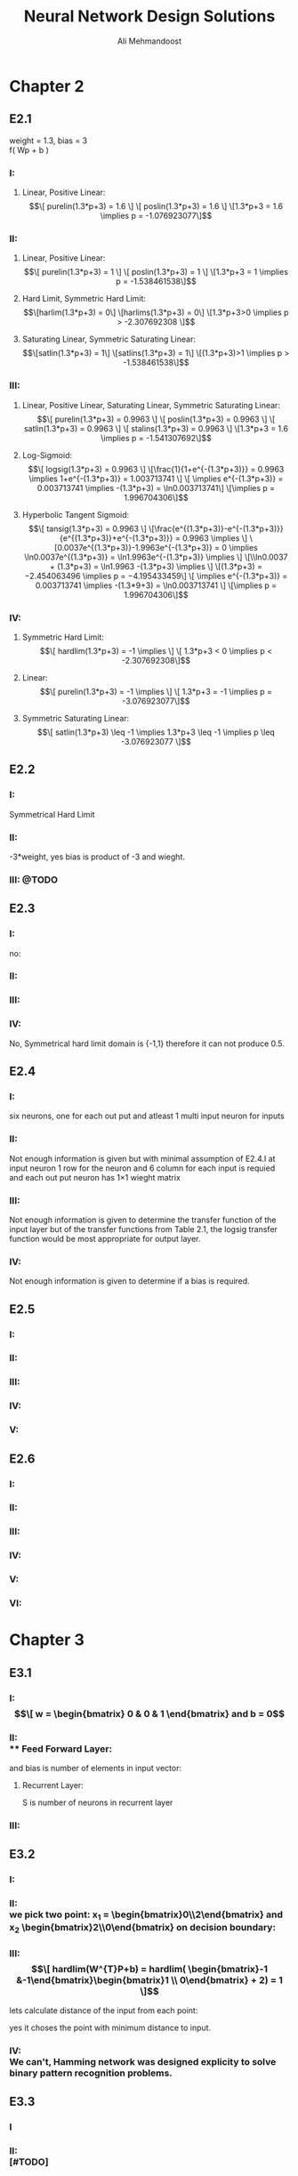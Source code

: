 
#+TITLE: Neural Network Design Solutions
#+AUTHOR: Ali Mehmandoost
#+DATE: 
#+EMAIL: mehmandoost@eng.ui.ac.ir
* Chapter 2
** E2.1
  weight = 1.3, bias = 3 \\
  f( Wp + b ) 
*** I:
**** Linear, Positive Linear:\\
\begin{equation}
\[ purelin(1.3*p+3) = 1.6 \]
\[ poslin(1.3*p+3) = 1.6 \]
\[1.3*p+3 = 1.6 \implies p = -1.076923077\]
\end{equation}
*** II:
**** Linear, Positive Linear:\\
\begin{equation}
\[ purelin(1.3*p+3) = 1 \]
\[ poslin(1.3*p+3) = 1 \]
\[1.3*p+3 = 1 \implies p = -1.538461538\]
\end{equation}
**** Hard Limit, Symmetric Hard Limit:\\
\begin{equation}
\[harlim(1.3*p+3) = 0\]
\[harlims(1.3*p+3) = 0\]
\[1.3*p+3>0 \implies p > -2.307692308 \]
\end{equation}

**** Saturating Linear, Symmetric Saturating Linear:\\
\begin{equation}
\[satlin(1.3*p+3) = 1\]
\[satlins(1.3*p+3) = 1\]
\[(1.3*p+3)>1 \implies p > -1.538461538\]
\end{equation}

*** III:
****  Linear, Positive Linear, Saturating Linear, Symmetric Saturating Linear:\\
\begin{equation}
\[ purelin(1.3*p+3) = 0.9963 \]
\[ poslin(1.3*p+3) = 0.9963 \]
\[ satlin(1.3*p+3) = 0.9963 \]
\[ stalins(1.3*p+3) = 0.9963 \]
\[1.3*p+3 = 1.6 \implies p = -1.541307692\]
\end{equation}
**** Log-Sigmoid:\\
\begin{equation}
\[ logsig(1.3*p+3) = 0.9963 \]
\[\frac{1}{1+e^{-(1.3*p+3)}} = 0.9963 \implies 1+e^{-(1.3*p+3)} = 1.003713741 \]
\[ \implies e^{-(1.3*p+3)} = 0.003713741 \implies -(1.3*p+3) = \ln0.003713741\]
\[\implies p = 1.996704306\]
\end{equation}

**** Hyperbolic Tangent Sigmoid:\\
\begin{equation}
\[ tansig(1.3*p+3) = 0.9963 \]
\[\frac{e^{(1.3*p+3)}-e^{-(1.3*p+3)}}{e^{(1.3*p+3)}+e^{-(1.3*p+3)}} = 0.9963 \implies \]
\[0.0037e^{(1.3*p+3)}-1.9963e^{-(1.3*p+3)} = 0 \implies \ln0.0037e^{(1.3*p+3)} = \ln1.9963e^{-(1.3*p+3)} \implies \]
\[\\ln0.0037 + (1.3*p+3) = \ln1.9963 -(1.3*p+3) \implies \]
\[(1.3*p+3) = −2.454063496 \implies p = −4.195433459\]
\[ \implies e^{-(1.3*p+3)} = 0.003713741 \implies -(1.3*9+3) = \ln0.003713741 \]
\[\implies p = 1.996704306\]
\end{equation}
*** IV:
**** Symmetric Hard Limit:\\
\begin{equation}
\[ hardlim(1.3*p+3) = -1 \implies \]
\[ 1.3*p+3 < 0 \implies p < -2.307692308\]
\end{equation}
**** Linear:\\
\begin{equation}
\[ purelin(1.3*p+3) = -1 \implies \]
\[ 1.3*p+3 = -1 \implies p = -3.076923077\]
\end{equation}

**** Symmetric Saturating Linear:\\
\begin{equation}
\[ satlin(1.3*p+3) \leq -1 \implies 1.3*p+3 \leq -1 \implies p \leq -3.076923077 \]
\end{equation}

** E2.2
*** I:
    Symmetrical Hard Limit
*** II:
 -3*weight, yes bias is product of -3 and wieght.
*** III: @TODO

** E2.3
*** I:
no:
\begin{equation}
\[
\begin{bmatrix}
x_{3} & x_{2}
\end{bmatrix}
\begin{bmatrix}
x_{3}\\
 x_{2}
\end{bmatrix}
= -1
\]
\[hardlim(-1) = 0  \]
\[hardlims(-1) = -1 \]
\[purelin(-1) = -1 \]
\[satlin(-1) = 0 \]
\[satlins(-1) = -1 \]
\[logsig(-1) = 0.26894 \]
\[tansig(-1) = -0.76159 \]
\[poslin(-1) = 0\]
\end{equation}

*** II:
\begin{equation}
purelin(-1+b) = 0.5 \implies -1+b = 0.5 \implies b = 1.5
\end{equation}

*** III: 
\begin{equation}
\[logsig(-1+b) = 0.5 \implies \frac{1}{1+e^{-(-1+b)}} = 0.5 \implies e^{-(-1+b)} = 1 \implies\]
\[-1+b = 0 \implies b = 1\]
\end{equation}

*** IV:
No,  Symmetrical hard limit domain is {-1,1} therefore it can not produce 0.5.

** E2.4
*** I:
six neurons, one for each out put and atleast 1 multi input neuron for  inputs
*** II:
Not enough information is given but with minimal assumption of E2.4.I at input neuron 1 row for the neuron and 6 column for each input is requied and each out put neuron has 1\times1 wieght matrix
*** III: 
Not enough information is given to determine the transfer function of the input layer but of the transfer functions from Table 2.1, the logsig transfer function would be most appropriate for output layer.
*** IV:
 Not enough information is given to determine if a bias is required.

** E2.5
*** I: \\
[[./graphs/e2_5_I.png]]
*** II: \\
[[./graphs/e2_5_II.png]]

*** III: \\
[[./graphs/e2_5_III.png]]

*** IV: \\
[[./graphs/e2_5_IV.png]]

*** V: \\
[[./graphs/e2_5_V.png]]

** E2.6
*** I: \\
[[./graphs/e2_6_I.png]]
*** II: \\
[[./graphs/e2_6_II.png]]

*** III: \\
[[./graphs/e2_6_III.png]]

*** IV: \\
[[./graphs/e2_6_IV.png]]

*** V: \\
[[./graphs/e2_6_V.png]]

*** VI: \\
[[./graphs/e2_6_VI.png]]
* Chapter 3
** E3.1
*** I: \\
\begin{equation}
\[
w = 
\begin{bmatrix}
0 & 0 & 1
\end{bmatrix}
 and b = 0
\end{equation}

*** II: \\
**** Feed Forward Layer: 
\begin{equation}
\[
w^{1} = 
\begin{bmatrix}
P_{1}^{T} &P_{2}^{T}
\end{bmatrix}
= 
\begin{bmatrix}
-1   &1  &-1 \\
-1  &-1   &1
\end{bmatrix}
\\
\end{equation}

and bias is number of elements in input vector:
\begin{equation}
\[
b = 
\begin{bmatrix}
3 \\ 3
\end{bmatrix}

\end{equation}

**** Recurrent Layer:

\begin{equation}
\[
w^{2} = 
\begin{bmatrix}
1 &-\xi \\
-\xi &1
\end{bmatrix}
\]
\[ \xi < \frac{1}{S-1} \]
\end{equation}
 S is number of neurons in recurrent layer 
\begin{equation}
\[
\xi < 1 \implies \xi = 0.5 \\
\\
\implies w = 
\begin{bmatrix}
1 &-0.5 \\
-0.5 &1
\end{bmatrix}
\]
\end{equation}
*** III: \\

\begin{equation}
\[
w = 
\begin{bmatrix}
1 &0 &0 \\
0 &1 &0 \\
0 &0 &1 \\
\end{bmatrix}
\\
\]
\end{equation}

\begin{equation}
\[
b = \begin{bmatrix}0 \\ 0 \\ 0\\ \end{bmatrix}
\]
\end{equation}

** E3.2
*** I: \\
[[./graphs/e3_2_I.png]]

*** II: \\
we pick two point: x_{1} = \begin{bmatrix}0\\2\end{bmatrix} and x_{2} \begin{bmatrix}2\\0\end{bmatrix} on decision boundary:
\begin{equation}
\[
\begin{bmatrix}w_{1} && w_{2}\end{bmatrix} \times \begin{bmatrix}0\\2\end{bmatrix}  + b = 0 
\]
\[
\begin{bmatrix}w_{1} && w_{2}\end{bmatrix} \times \begin{bmatrix}2\\0\end{bmatrix}  + b = 0 \\
\]
\implies \begin{array}{ll} 
2w_{1} + b = 0 \\
2w_{2} + b = 0
\end{array}
\implies
W^{T} = [-1 &-1] \ \& \ b = 2
\]
\end{equation}
*** III: \\
\begin{equation}
\[
hardlim(W^{T}P+b) = 
hardlim( \begin{bmatrix}-1 &-1\end{bmatrix}\begin{bmatrix}1 \\ 0\end{bmatrix} + 2) = 1 
\]
\end{equation}

lets calculate distance of the input from each point:
\begin{equation}
\[
Distance\ from\ P_{1} = \sqrt{(1-1)^{2}+(0.5-0)^{2}} = 0.25 
\]
\[
Distance\ from\ P_{2} = \sqrt{(2-1)^{2}+(1-0)^{2}} \simeq 1.4142 \\
\]
\end{equation}
yes it choses the point with minimum distance to input.

*** IV: \\
We can't, Hamming network was designed explicity to solve binary pattern recognition problems.
** E3.3
*** I
\begin{equation}
\[Satlins(\begin{bmatrix}1 &-1 \\ -1 &1\end{bmatrix} \times \begin{bmatrix}0.9\\1\end{bmatrix}) = \begin{bmatrix}-1\\1\end{bmatrix}\]
\[Satlins(\begin{bmatrix}1 &-1 \\ -1 &1\end{bmatrix} \times \begin{bmatrix}-1\\1\end{bmatrix}) = \begin{bmatrix}-0.2\\0.2\end{bmatrix}\]
\[Satlins(\begin{bmatrix}1 &-1 \\ -1 &1\end{bmatrix} \times \begin{bmatrix}-0.2\\0.2\end{bmatrix}) = \begin{bmatrix}-0.4\\0.4\end{bmatrix}\]
\[Satlins(\begin{bmatrix}1 &-1 \\ -1 &1\end{bmatrix} \times \begin{bmatrix}-0.4\\0.4\end{bmatrix}) = \begin{bmatrix}-0.8\\0.8\end{bmatrix}\]
\[Satlins(\begin{bmatrix}1 &-1 \\ -1 &1\end{bmatrix} \times \begin{bmatrix}-0.8\\0.8\end{bmatrix}) = \begin{bmatrix}-1\\1\end{bmatrix}\]
\[Satlins(\begin{bmatrix}1 &-1 \\ -1 &1\end{bmatrix} \times \begin{bmatrix}-1\\1\end{bmatrix}) = \begin{bmatrix}-1\\1\end{bmatrix}\]
\end{equation}

*** II: \\
[#TODO]
*** III: \\
[#TODO]

** E3.4
*** I, II: \\
[#ASK: Should I use W^{T}]
3 different classes: it divide the space in to 3 parts 
\begin{equation}
\[ \begin{bmatrix}1 && 1\end{bmatrix} \begin{bmatrix}x && y\end{bmatrix}  - 2 = 0 \implies y = 2-x \]
\[ \begin{bmatrix}-1 && 1\end{bmatrix} \begin{bmatrix}x && y\end{bmatrix}  - 0 = 0 \implies y= x \]
\[ R1 = \begin{bmatrix}1 && 1\end{bmatrix} \]
\[ R2 = \begin{bmatrix}-1 && 1\end{bmatrix}\]
\[ R2 = \begin{bmatrix}-1 && 0\end{bmatrix}\]
\end{equation}
[[./graphs/e3_4_II.png]]

*** III: \\
\begin{equation}
\[hardlims(\begin{bmatrix}1 &1 \\ -1 &1\end{bmatrix} \times \begin{bmatrix}1\\-1\end{bmatrix} + \begin{bmatrix}-2\\0\end{bmatrix})  = \begin{bmatrix}-1\\-1\end{bmatrix}\]
\end{equation}
*** IV: \\
[[./graphs/e3_4_IV.png]]\\
the input is in decision boundary we can't choose which area is the right region.

** E3.5
*** I: \\
[[./graphs/e3_5_I.png]]
*** II: \\
we pick two points on decision boundary x_{1} =  \begin{bmatrix}0  \\ 1.5\end{bmatrix}  and x_{2} =  \begin{bmatrix}-1.5  \\ 0\end{bmatrix}
\begin{equation}
\[
\begin{bmatrix}w_{1} && w_{2}\end{bmatrix} \begin{bmatrix}0\\ 1.5\end{bmatrix}  + b = 0 
\]
\[
\begin{bmatrix}w_{1} && w_{2}\end{bmatrix} \begin{bmatrix}-1.5\\0\end{bmatrix}  + b = 0 \\
\]
\implies \begin{array}{ll} 
-1.5w_{1} + b = 0 \\
1.5w_{2} + b = 0
\end{array}
\implies
W^{T} = [1 &-1] \ \& \ b = 1.5
\]
\end{equation}

*** III: \\
[[./graphs/e3_5_III.png]]

*** IV

\begin{equation}
\[hardlims(\begin{bmatrix}1 && -1\end{bmatrix} \begin{bmatrix}-1\\ 0\end{bmatrix}  + 1.5) = 1 \]
\[hardlims(\begin{bmatrix}1 && -1\end{bmatrix} \begin{bmatrix}1\\ 2\end{bmatrix}  + 1.5) = 1 \]
\[hardlims(\begin{bmatrix}1 && -1\end{bmatrix} \begin{bmatrix}-1\\ 1\end{bmatrix}  + 1.5) = -1 \]
\[hardlims(\begin{bmatrix}1 && -1\end{bmatrix} \begin{bmatrix}0\\ 2\end{bmatrix}  + 1.5) = -1 \]
\end{equation}
*** V:
Yes they are many lines that can divide the space between these two classes.\\
Yes my W and b  minimise sum of distance from the decision boundary.
[#Todo: #DoTheMath]

** E3.6
*** I: \\
[[./graphs/e3_6_I.png]]
*** II: \\

\begin{equation}
w = \begin{bmatrix}1 &0\end{bmatrix} \ \& \ b=0
\end{equation}

*** III: \\
[[./graphs/e3_6_III.png]]

*** IV: \\
\begin{equation}
\[n = Wp+b =  \begin{bmatrix}1 &0\end{bmatrix}  \begin{bmatrix}0.5 \\-0.5\end{bmatrix} + 0 = 0.5 \]
\[a= hardlims(Wp+b) =  hardlims(0.5) = 1 \]
\end{equation}
\\ yes it is closer to \begin{bmatrix}1 \\ 1\end{bmatrix} and the network classified them in the same classes.
*** V: \\
**** Feed forward Layer
\begin{equation}
\[W^{1} =  \begin{bmatrix}P_{1}^{T} \\ P_{2}^{T} \end{bmatrix} =  \begin{bmatrix}-1 &1 \\ 1 &1\end{bmatrix}\]
\[b^{1} = \begin{bmatrix}2 \\ 2 \end{bmatrix}\]
\[a^{1} = purelen(W^{1}p+b^{1}) \]
\end{equation}
**** Recurrent Layer
\begin{equation}
\[W^{2} =  \begin{bmatrix}1 &-0.5 \\ -0.5 &1 \end{bmatrix}\]
\[a^{2}(0) = a^{1} ,  a^{2}(t+1) = poslin(W^{2} a^{2}(t))\]
\end{equation}

**** VI: \\
\begin{equation}
\[a^{1} = purelen(\begin{bmatrix}-1 &1 \\ 1 &1\end{bmatrix} \begin{bmatrix}0.5 //- 0.5 \end{bmatrix} + \begin{bmatrix}2 \\ 2 \end{bmatrix}) = \begin{bmatrix}1 \\ 2 \end{bmatrix}\] \]
\[a^{2}(1) = a^{1} ,  a^{2}(t+1) = poslin( \begin{bmatrix}1 &-0.5 \\ -0.5 &1 \end{bmatrix} \begin{bmatrix}1 \\ 2 \end{bmatrix}) =  \begin{bmatrix}0 \\ 1.5 \end{bmatrix} \]
\end{equation}

**** VII: \\
[#TODO]
**** VIII: \\
[#TODO]
** E3.7
[#TODO]

* Chapter 4
** E4.1
*** I: \\
[[./graphs/e4_1_I.png]]

*** II:\\
#+begin_src octave
plot(-1,1, 'xb;t=1;');
hold on;
plot(0,0, 'xb');
plot(1, -1, 'xb');
plot(1,0, 'or;t=0;');
plot(0,1, 'or');
x = [-2:0.01:2];
plot (x, 0.5-x, ";y=-x+0.5;");
grid on;
#+end_src

[[./graphs/e4_1_II.png]]

yes it divides the space in two different classes each contains points with the same target.
** E4.2
*** I:\\
#+begin_src octave
plot(-1,1, 'xb;t=1;');
hold on;
plot(-1,-1, 'xb');
plot(0,0, 'or;t=0;');
plot(1,0, 'or');
x(1:401) = -0.5;
y = [-2:0.01:2];
plot (x, y, ";x= 0.5;");
grid on;
#+end_src
[[./graphs/e4_2_I.png]]

\begin{equation}
\[P = \begin{bmatrix}-0.5 \\ 0\end{bmatrix}\]
\[W = \begin{bmatrix}-1 \\ 0\end{bmatrix}\]
\[W^{T}P+b = 0 \implies \begin{bmatrix}-1 &0\end{bmatrix}  \begin{bmatrix}-0.5 \\ 0\end{bmatrix} + b =  0.5 + b \implies b = -0.5\]
\end{equation}

*** II, III: \\
#+begin_src octave
p_1 = [-1; 1];
p_2 = [-1; -1];
p_3 = [0; 0];
p_4 = [1; 0];
p_5 = [-2; 0];
p_6 = [1; 1];
p_7 = [0; 1];
p_8 = [-1; -2];
function a = hardlim(n)
a = n;
a(n<0) = 0;
a(n>0) = 1;
endfunction

function a = perseptron (p)
W = [-1, 0];
b = -0.5;
a = hardlim(W*p+b);
endfunction

[perseptron(p_1), perseptron(p_2), perseptron(p_3), perseptron(p_4), ...
 perseptron(p_5), perseptron(p_6), perseptron(p_7), perseptron(p_8)]
#+end_src

ans =

   1   1   0   0   1   0   0   1


*** IV: \\
#+begin_src octave
plot(-2,0, 'xb');
hold on;
plot(1,1, 'xb');
plot(0,1, 'xb');
plot(-1,-2, 'xb');
x(1:401) = -0.5;
y = [-3:0.01:3];
grid on;
#+end_src
[[./graphs/e4_2_I.png]]
*** V: \\
[#ASK] 
All of the vectors may result in a different classes simply by change W to its reflection in respect to decision boundary.
** E4.3

\begin{equation}
\[ P_{3} = \begin{bmatrix}0 \\ 0\end{bmatrix} \implies b < 0 \implies b = -1\]
\[ P_{4} = \begin{bmatrix} 1 \\ 0\end{bmatrix} \implies w_{1} + b < 0 \implies w_{1} = -2\]
\[ P_{2} = \begin{bmatrix}-1 \\ -1\end{bmatrix} \implies -w_{1}+w_{2} +b > 0 \implies 2 + w_{2} -1 > 0 \implies w_{2} > -1  \]
\[P = \begin{bmatrix}-1 \\ -1\end{bmatrix} \implies -w_{1}-w_{2} +b > 0 \ implies 2 -w_{2} -1 > 0 \implies w_{2} <  1  \]
\[-1 <w_{2}< 1 \implies w_{2} = -0.5 \] 
\end{equation}

#+begin_src octave
p_1 = [-1; 1];
p_2 = [-1; -1];
p_3 = [0; 0];
p_4 = [1; 0];
p_5 = [-2; 0];
p_6 = [1; 1];
p_7 = [0; 1];
p_8 = [-1; -2];
function a = hardlim(n)
a = n;
a(n<0) = 0;
a(n>0) = 1;
endfunction

function a = perseptron (p)
W = [-2, 0];
b = -0.5;
a = hardlim(W*p+b);
endfunction

[perseptron(p_1), perseptron(p_2), perseptron(p_3), perseptron(p_4), ...
 perseptron(p_5), perseptron(p_6), perseptron(p_7), perseptron(p_8)]
#+end_src

ans =

   1   1   0   0   1   0   0   1

** E4.4
\begin{equation}
\[ W(0) = \begin{bmatrix}0, 0\end{bmatrix},  b(0)= 0\]
\[hardlim(W*p_{1}+b) = hardlim(\begin{bmatrix}0, 0\end{bmatrix} \begin{bmatrix}-1 \\ 1\end{bmatrix} + 0) = 1 \implies e = 1 - 1 = 0 \implies W(1) = W(0), b(1) = b(0) \]
\[hardlim(W*p_{2}+b) = hardlim(\begin{bmatrix}0, 0\end{bmatrix} \begin{bmatrix}-1 \\ -1\end{bmatrix} + 0) = 1 \implies e = 1 - 1 = 0 \implies W(2) = W(1) ,b(2) = b(1)\]
\[hardlim(W*p_{3}+b) = hardlim(\begin{bmatrix}0, 0\end{bmatrix} \begin{bmatrix}0 \\ 0\end{bmatrix} + 0) = 1 \implies e = 0 -1 = -1 \implies\]
\[ W(3) = W(2) - p_{3}^{t} = \begin{bmatrix}0, 0\end{bmatrix} - \begin{bmatrix}0 &0\end{bmatrix} = \begin{bmatrix}0 \\ 0\end{bmatrix} , b (3) = b(2) + e = 0-1 = -1\]
\[hardlim(W*p_{4}+b) = hardlim(\begin{bmatrix}0, 0\end{bmatrix} \begin{bmatrix}1 \\ 0\end{bmatrix} - 1 ) = 0 \implies e = 0 -0 = -0 \implies W(4) = W(3), b(4) = b(3)\]
\[hardlim(W*p_{1}+b) = hardlim(\begin{bmatrix}0, 0\end{bmatrix} \begin{bmatrix}-1 \\ 1\end{bmatrix} - 1 ) = 0 \implies e = 1 -0 = 1 \implies \]
\[ W(5) = W(4) + p_{1}^{T} = \begin{bmatrix}0, 0\end{bmatrix} + \begin{bmatrix}-1 &1\end{bmatrix} = \begin{bmatrix}-1 \\ 1\end{bmatrix} , b (5) = b(4) + e = -1 + 1  = 0\]
\[hardlim(W*p_{2}+b) = hardlim(\begin{bmatrix}-1, 1\end{bmatrix} \begin{bmatrix}-1 \\ -1\end{bmatrix} +0  ) = 0 \implies e = 1 - 0 = 1 \implies \]
\[ W(6) = W(5) + p_{2}^{T} = \begin{bmatrix}-1, 1\end{bmatrix} + \begin{bmatrix}-1 &-1\end{bmatrix} = \begin{bmatrix}-2 \\ 0\end{bmatrix} , b (6) = b(5) + e = 0 + 1  = 1\]
\[hardlim(W*p_{3}+b) = hardlim(\begin{bmatrix}-2, 0\end{bmatrix} \begin{bmatrix} 0 \\ 0 \end{bmatrix} +1  ) = 1 \implies e = 0 - 1 = -1 \implies \]
\[ W(7) = W(6) + p_{3}^{T} = \begin{bmatrix}-2 \\ 0\end{bmatrix} , b (7) = b(6) + e = 1 - 1  = 0\]
\[hardlim(W*p_{4}+b) = hardlim(\begin{bmatrix}-2, 0\end{bmatrix} \begin{bmatrix}1 \\ 0\end{bmatrix} - 0  ) = 0 \implies e = 0 - 0 = 0 \implies W(8) = W(7), b(8) = b(7) \]
\[hardlim(W*p_{1}+b) = hardlim(\begin{bmatrix}-2, 0\end{bmatrix} \begin{bmatrix}-1 \\ 1\end{bmatrix} - 0  ) = 1 \implies e = 1 - 1 = 0 \implies W(9) = W(8), b(9) = b(8) \]
\[hardlim(W*p_{2}+b) = hardlim(\begin{bmatrix}-2, 0\end{bmatrix} \begin{bmatrix}-1 \\ -1\end{bmatrix} - 0  ) = 1 \implies e = 1 - 1 = 0 \implies W(10) = W(9), b(10) = b(9) \]
\[hardlim(W*p_{3}+b) = hardlim(\begin{bmatrix}-2, 0\end{bmatrix} \begin{bmatrix}0 \\ 0\end{bmatrix} - 0  ) = 0 \implies e = 0 - 0 = 0 \implies W(11) = W(10), b(11) = b(10) \]
\[\]
\[W = \begin{bmatrix}-2, 0\end{bmatrix}, b = 0 \]
\end{equation}

#+begin_src octave
p_1 = [-1; 1];
p_2 = [-1; -1];
p_3 = [0; 0];
p_4 = [1; 0];
p_5 = [-2; 0];
p_6 = [1; 1];
p_7 = [0; 1];
p_8 = [-1; -2];
function a = hardlim(n)
a = n;
a(n<0) = 0;
a(n>0) = 1;
endfunction

function a = perseptron (p)
W = [-2, 0];
b = 0;
a = hardlim(W*p+b);
endfunction

[perseptron(p_1), perseptron(p_2), perseptron(p_3), perseptron(p_4), ...
 perseptron(p_5), perseptron(p_6), perseptron(p_7), perseptron(p_8)]
#+end_src

ans =

   1   1   0   0   1   0   0   1

** E4.5

\begin{equation}
\[ I) P_{1} = \begin{bmatrix}-1 \\ 1 \end{bmatrix} \implies -w_{1} + w_{2} + b  > 0 \]
\[ II) P_{3} = \begin{bmatrix} 1 \\ -1 \end{bmatrix} \implies w_{1} - w_{2} + b  > 0 \]
\[ III) P_{2} = \begin{bmatrix} -1 \\ -1 \end{bmatrix} \implies -w_{1} - w_{2} + b  < 0 \]
\[ IV) P_{4} = \begin{bmatrix} 1 \\ 1 \end{bmatrix} \implies w_{1} + w_{2} + b  < 0 \]
\[ I + II \implies b > 0 \ \& \ III + IV \implies b < 0 \]
\end{equation}

** E4.6
*** I: \\
#+begin_src octave
plot(-1, 1, 'xb;Category I;', "markersize", 10);
hold on;
plot(-1, 0, 'xb', "markersize", 10, "markersize", 10);

plot(0, 2, 'or;Category II;', "markersize", 10);
plot(1, 2, 'or', "markersize", 10);

plot(2, 0, 'cd;Category III;', "markersize", 10);
plot(2, 1, 'cd', "markersize", 10);

plot(2, 0, 'mh;Category IV;', "markersize", 10);
plot(2, 1, 'mh', "markersize", 10);

x = [-3:0.01:3];
y(1:601) = 1.5;

plot(x, y , ";Y=1.5;");

x = [-3:0.01:3];
plot(x,-3*x, ";Y=-3x;")
grid on;
#+end_src
[[./graphs/e4_6_I.png]]

\begin{equation}
W= \begin{bmatrix}0 &1 \\ -3 & -1\end{bmatrix}, 
b = \begin{bmatrix}-1.5 \\ 0\end{bmatrix}
\end{equation}

*** II: \\
[[./graphs/e4_6_II.png]]

*** III: \\

\begin{equation}
\[hardlim(wp+b) = hardlim ( \begin{bmatrix} 0 &1 \\ -3 &-1\end{bmatrix}  \begin{bmatrix}-1 \\ -3 \end{bmatrix} + \begin{bmatrix}-1.5 \\ 0\end{bmatrix}) = \begin{bmatrix}0 \\ 1\end{bmatrix} \]
\[ e =  \begin{bmatrix} 0 \\ 1 \end{bmatrix} - \begin{bmatrix}0 \\ 1 \end{bmatrix} =  \begin{bmatrix}0 \\ 0 \end{bmatrix} \]
\[ W(1) = W(0) ,\ b(1) = b(0)
\end{equation}
[[./graphs/e4_6_II.png]]

** E4.7
*** I: \\
#+begin_src octave
plot(0, 0, 'xb;Category I;', "markersize", 10);
hold on;
plot(-1, 0, 'xb', "markersize", 10, "markersize", 10);
plot(0, 1, 'xb', "markersize", 10, "markersize", 10);


plot(-1, 1, 'or;Category II;', "markersize", 10);
plot(0, 2, 'or', "markersize", 10);
plot(-2, 0, 'or', "markersize", 10);

x = [-2:0.01:2];
plot(x,x+1.5, ";y = x + 1.5;")
grid on;
#+end_src

[[./graphs/e4_7_I.png]] 
\begin{equation}
\[w =  \begin{bmatrix} 1 &-1 \end{bmatrix},\ b=1.5\]
\end{equation}

*** II: \\
[[./graphs/e4_7_II.png]]

*** III: \\
[[./graphs/e4_7_I.png]] 

*** IV: \\
\begin{equation}
\[w =  hardlim(\begin{bmatrix} 1 &-1 \end{bmatrix} \begin{bmatrix} -3 \\ 0 \end{bmatrix} + 1.5) = 0 \Category II\]
\end{equation}

*** V: \\
#+begin_src octave
plot(0, 0, 'xb;Category I;', "markersize", 10);
hold on;
plot(-1, 0, 'xb', "markersize", 10, "markersize", 10);
plot(0, 1, 'xb', "markersize", 10, "markersize", 10);


plot(-1, 1, 'or;Category II;', "markersize", 10);
plot(0, 2, 'or', "markersize", 10);
plot(-2, 0, 'or', "markersize", 10);

plot(-3, 0, 'hm;NewPoint;', "markersize", 10);

x = [-3:0.01:3];
plot(x,x+1.5, ";y = x + 1.5;")
grid on;
#+end_src
[[./graphs/e4_7_V.png]] \\
No, there is no straight line that can divide space in that order.

** E4.8
*** I: \\

#+begin_src octave
plot(-1, -1, 'x;P1;', "markersize", 10);
hold on;
plot(0, 0, 'o;P2;', "markersize", 10, "markersize", 10);
plot(-1, 1, 'h;P3;', "markersize", 10);


y = [-2:0.01:2];
x(1:401) = -0.5;

plot(x, y , ";x=-0.5;");
grid on;
#+end_src
[[./graphs/e4_8_I.png]] \\
only  P1 is correctly classified.
*** II: \\
\begin{equation}
\[W(0)\begin{bmatrix} 1 &0 \end{bmatrix},\ b(0)=0.5\]
\[ harlim(\begin{bmatrix} 1 &0 \end{bmatrix} \begin{bmatrix} -1 \\ -1 \end{bmatrix} + 0.5) = 0 \emplies e = 0 - 0 = 0 W(1) = W(0),\ B(1) = B(0)\]
\[ harlim(\begin{bmatrix} 1 &0 \end{bmatrix} \begin{bmatrix} 0 \\ 0 \end{bmatrix} + 0.5) = 1 \emplies e = 0 - 1 = -1 \emplies \]
\[W(2) = w+e*p^{T} = \begin{bmatrix} 1 &0 \end{bmatrix} , \ B(2) = B(1) - 1 = -0.5\]
\[ harlim(\begin{bmatrix} 1 &0 \end{bmatrix} \begin{bmatrix} -1 \\ 1 \end{bmatrix} - 0.5) = 0 \emplies e = 1 - 0 = 0  \emplies \]
\[W(3) = w+e*p^{T} = \begin{bmatrix} 0 & 1 \end{bmatrix} , \ B(3) = B(2) +1 = 0.5\]
\end{equation}

*** III: \\

#+begin_src octave
plot(-1, -1, 'x;P1;', "markersize", 10);
hold on;
plot(0, 0, 'o;P2;', "markersize", 10, "markersize", 10);
plot(-1, 1, 'h;P3;', "markersize", 10);


x = [-2:0.01:2];
y(1:401) = -0.5;

plot(x, y , ";y=-0.5;");
grid on;
#+end_src
[[./graphs/e4_8_II.png]] \\
P1 and P3 are correctly classified.

*** IV: \\
there is a W and b that divide the space into our desires so by Proof of Convergence (4_15) given enough iterations the perceptron, learning rule will be successfull.
[#ASK] [#TODO: #DOTHEMATH]

** E4.9
*** I: \\
#+begin_src octave
plot(1, 0, 'x;P1;', "markersize", 10);
hold on;
plot(-1, 2, 'o;P2;', "markersize", 10, "markersize", 10);
plot(1, 2, 'h;P3;', "markersize", 10);


x = [-2:0.01:2];
y(1:401) = -1;

plot(x, y , "r;y=-1;", "markersize", 10);
grid on;
#+end_src
[[./graphs/e4_9_I.png]] \\

\begin{equation}
hardlim(W*p1+b) = hardlim(W*p2+b) = hardlim(W*p3+b) = 1
\end{equation}
only p_{3} classifid correctly.

*** II: \\
\begin{equation}
\[hardlim(W*p_{1}+b) = hardlim(0+1) =  1 \implies e = 0 -1 \implies \]
\[W(1) = W(0)-ep_{1}^{T} = \begin{bmatrix} 0 &1 \end{bmatrix} - \begin{bmatrix} 1 &0 \end{bmatrix} = \begin{bmatrix} 1 &-1 \end{bmatrix} \]
\[b(1) = b(0) - 1 = 0\]
\end{equation}

*** III: \\
#+begin_src octave
plot(1, 0, 'x;P1;', "markersize", 10);
hold on;
plot(-1, 2, 'o;P2;', "markersize", 10, "markersize", 10);
plot(1, 2, 'h;P3;', "markersize", 10);


x = [-2:0.01:2];
y = [-2:0.01:2];

plot(x, y , "r;x=y;", "markersize", 10);
grid on;
#+end_src
[[./graphs/e4_9_III.png]] \\

\begin{equation}
\[hardlim(W*p_{1}+b) = 1 \]
\[hardlim(W*p_{2}+b) = 1 \]
\[hardlim(W*p_{1}+b) = 0 \]
\[W(1) = W(0)-ep_{1}^{T} = \begin{bmatrix} 0 &1 \end{bmatrix} - \begin{bmatrix} 1 &0 \end{bmatrix} = \begin{bmatrix} 1 &-1 \end{bmatrix} \]
\[b(1) = b(0) - 1 = 0\]
\end{equation}
*** IV: \\
 \begin{equation}
\[hardlim(W*p_{2}+b) = hardlim(3) =  1 \implies e = 0 -1 \implies   \]
\[W(2) = W(1)-ep_{1}^{T} = \begin{bmatrix} 0 &1 \end{bmatrix} - \begin{bmatrix} 1 &-2 \end{bmatrix} = \begin{bmatrix} -1 &2 \end{bmatrix} \]
\[b(2) = b(1) -1 = -1\]
\end{equation}
*** V: \\
#+begin_src octave
plot(1, 0, 'x;P1;', "markersize", 10);
hold on;
plot(-1, 2, 'o;P2;', "markersize", 10, "markersize", 10);
plot(1, 2, 'h;P3;', "markersize", 10);


x = [-2:0.01:2];

plot(x, (x+1)/2 , "r;Y = (x+1)/2;", "markersize", 10);
grid on;
#+end_src
[[./graphs/e4_9_V.png]] \\

\begin{equation}
\[hardlim(W*p_{1}+b) = hardlim(-1-1) = 0 \]
\[hardlim(W*p_{2}+b) = hardlim(5-1) = 1 \]
\[hardlim(W*p_{1}+b) = hardlim(3-1) = 1 \]
\end{equation}

*** VI: \\
there is a W and b that divide the space into our desires so by Proof of Convergence (4_15) given enough iterations the perceptron, learning rule will be successfull.

** E4.10
*** I: \\
 hardlim(x) = hardlim(hardlims(x)+1)
*** II, III: \\
if W*p+b < 0 and t = 1:\\
hardlim neuron ans would be : 0\\
e = 1 - 0\\
W^{new} = W^old+p\\
hardlims neuron ans would be : -1\\
e = 1 - (-1) = 2 \\
W^{new} = W^old+2p\\

if W*p < 0 and t = 0:\\
hardlim neuron ans would be : 0\\
e = 0 - 0\\
W^{new} = W^old\\
hardlims neuron ans would be : -1\\
e = 0 - (-1) = 1\\
W^{new} = W^old+p\\


if Wp+b > 0 and t = 0:\\
hardlim neuron ans would be : 1\\
e = 0 - 1 = -1\\
W^{new} = W^old-p\\
hardlims neuron ans would be : 1\\
e = 0 - 1 = -1\\
W^{new} = W^old-p\\

if Wp+b > 0 and t = 1:\\
hardlim neuron ans would be : 1\\
e = 1 - 1 = 0\\
W^{new} = W^old\\
hardlims neuron ans would be : 1\\
e = 1 - 1 = 0\\
W^{new} = W^old\\


*** IV: \\
[#ask] [#think]

** E4.11
*** I: \\
#+begin_src octave
function a = hardlim(n)
a = n;
a(n<0) = 0;
a(n>0) = 1;
endfunction

Points = [[1,4]; [1,5]; [2,4]; [2,5]; [3,1]; [3,2]; [4,1]; [4,2];];
Targets = [0; 0; 0; 0; 1; 1; 1; 1];

function [error, weight_new, bias_new] = new_w(weight_old, bias_old, point, target) 
ans = hardlim((weight_old*point)+bias_old);
error = target - ans;
weight_new = weight_old + error * (point');
bias_new = bias_old + error;
endfunction


function [weight, bias] = learn (X, Y)
w = [0, 0];
b = 0;

not_matching_counter = 1;

while (not_matching_counter != 0)
not_matching_counter = 0;
for i = 1:rows(X)
[e,wn,bn] = new_w(w, b, X(i,:)', Y(i));
if (e != 0)
not_matching_counter += 1;
endif
w = wn;
b = bn;
endfor

endwhile

disp ("w = "), disp(w), disp("b = "), disp(b)
weight = w;
bias = b;
endfunction

learn(Points, Targets)

#+end_src
*** II: 
#+begin_src octave
function a = hardlim(n)
a = n;
a(n<0) = 0;
a(n>0) = 1;
endfunction

Points = [[1,4]; [1,5]; [2,4]; [2,5]; [3,1]; [3,2]; [4,1]; [4,2];];
Targets = [0; 0; 0; 0; 1; 1; 1; 1];

function test (X, Y, w, b )

for i = 1:rows(X)

t = hardlim(w*X(i,:)'+b);
if (t == Y(i))
disp ("matched.");
else 
disp ("not matched.")
endif

endfor

endfunction

test(Points, Targets, [4, -5], 0)
#+end_src
*** III: \\
[#ASK] \\
for all points as p\\
if target of p == 1 \\
add new buffer point =  p - w \\
if target of p == 0 \\
add new buffer point  = p + w \\

** E4.12

*** I: \\
#+begin_src octave
plot(1, 1, 'xb;Category I;', "markersize", 10);
hold on;
plot(1, 2, 'xb', "markersize", 10, "markersize", 10);

plot(2, 2, 'or;Category II;', "markersize", 10);
plot(2, 0, 'or', "markersize", 10);

plot(-1, 2, 'cd;Category III;', "markersize", 10);
plot(-2, 1, 'cd', "markersize", 10);

plot(-1, -1, 'mh;Category IV;', "markersize", 10);
plot(-2, -2, 'mh', "markersize", 10);

x = [-3:0.01:3];
plot(x, x+2 , ";Y=x+2;");


y = [-3:0.01:3];
x(1:601) = 1.5;
plot(x,y, ";x = 1.5;")
grid on;
#+end_src
[[./graphs/e4_12_I.png]]

*** II: \\

#+begin_src octave
function a = hardlim(n)
a = n;
a(n<0) = 0;
a(n>0) = 1;
endfunction

Points = [[1,1]; [1,2]; [2,2]; [2,0]; [-1,2]; [-2,1]; [-1,-1]; [-2,-2];];
Targets = [[0, 0]; [0, 0]; [0, 1]; [0,1]; [1,0]; [1,0]; [1,1]; [1,1]];

function [error, weight_new, bias_new] = new_w(weight_old, bias_old, point, target) 
ans = hardlim((weight_old*point)+bias_old);
error = target - ans;
weight_new = weight_old + error * (point');
bias_new = bias_old + error;
endfunction


function [weight, bias] = learn (X, Y)
w = [1, 0; 0,1];
b = [1;1];

not_matching_counter = 1;

while (not_matching_counter != 0)
not_matching_counter = 0;
for i = 1:rows(X)
[e,wn,bn] = new_w(w, b, X(i,:)', Y(i,:)');
if (any(e != [0;0]))
not_matching_counter += 1;
endif
w = wn;
b = bn;
endfor

endwhile

disp ("w = "), disp(w), disp("b = "), disp(b)
weight = w;
bias = b;
endfunction

learn(Points, Targets)

#+end_src

\begin{equation}
\[ w = \begin{bmatrix}-2 &0 \\ 1 & -3 \end{bmatrix}  \]
\[ b = \begin{bmatrix}-1 \\ 0 \end{bmatrix}  \]
\end{equation}

*** III: \\
#+begin_src octave
plot(1, 1, 'xb;Category I;', "markersize", 10);
hold on;
plot(1, 2, 'xb', "markersize", 10, "markersize", 10);

plot(2, 1.5, 'or;Category II;', "markersize", 10);
plot(2, 0, 'or', "markersize", 10);

plot(-1, 2, 'cd;Category III;', "markersize", 10);
plot(-2, 1, 'cd', "markersize", 10);

plot(-1, -1, 'mh;Category IV;', "markersize", 10);
plot(-2, -2, 'mh', "markersize", 10);

x = [-3:0.01:3];
plot(x, x+2 , ";Y=x+2;");


y = [-3:0.01:3];
x(1:601) = 1.5;
plot(x,y, ";x = 1.5;")
grid on;
#+end_src
[[./graphs/e4_12_III.png]]


*** IV: \\

#+begin_src octave
function a = hardlim(n)
a = n;
a(n<0) = 0;
a(n>0) = 1;
endfunction

Points = [[1,1]; [1,2]; [2,1.5]; [2,0]; [-1,2]; [-2,1]; [-1,-1]; [-2,-2];];
Targets = [[0, 0]; [0, 0]; [0, 1]; [0,1]; [1,0]; [1,0]; [1,1]; [1,1]];

function [error, weight_new, bias_new] = new_w(weight_old, bias_old, point, target) 
ans = hardlim((weight_old*point)+bias_old);
error = target - ans;
weight_new = weight_old + error * (point');
bias_new = bias_old + error;
endfunction


function [weight, bias] = learn (X, Y)
w = [1, 0; 0,1];
b = [1;1];

not_matching_counter = 1;

while (not_matching_counter != 0)
not_matching_counter = 0;
for i = 1:rows(X)
[e,wn,bn] = new_w(w, b, X(i,:)', Y(i,:)');
if (any(e != [0;0]))
not_matching_counter += 1;
endif
w = wn;
b = bn;
endfor

endwhile

disp ("w = "), disp(w), disp("b = "), disp(b)
weight = w;
bias = b;
endfunction

learn(Points, Targets)

#+end_src

\begin{equation}
\[ w = \begin{bmatrix}-2 &0 \\ 3 & -5 \end{bmatrix}  \]
\[ b = \begin{bmatrix}0 \\ 2 \end{bmatrix}  \]
\end{equation}
** E4.13
[#ASK][#TODO][#THINK]
* Chapter 5
** E5.1
Let p_{1} and p_{2} be two vectors on the decision boundary:
\begin{equation}
\[Wp_{1} + b = 0 , \ Wp_{2} + b = 0\] 
\[Wp_{1}+b+Wp_{2}+b = 0 \implies \[W(p_{1}+p_{2})+b = -b \]
\end{equation}
there for the sum is not on the decision boundary and condition 1 is not satisfied.
** E5.2
[#ASK]
1
\begin{equation}
\[Wp = 0 \implies \ Wp_{2} + b = 0\] 
\[Wp_{1}+b+Wp_{2}+b = 0 \implies \begin{bmatrix}w_{1} &w_{2}  &....  &w_{R} \end{bmatrix} \begin{bmatrix}p_{1} \\p_{2}  \\....  \\p_{R}\end{bmatrix}  = 0\]
\[p = k\begin{bmatrix}\frac{w_{2}+w_{3}+ ... + w_{R}}{-w_{1}} \\ \frac{w_{1}+w_{3}+ ... + w_{R}}{-w_{2}}  \\....  \\\frac{w_{2}+w_{3}+ ... +w_{R-1} }{-w_{R}}\end{bmatrix}\]
\end{equation}
+ 1 more vector for any 
\begin{equation}
W_{i} == 0: \begin{bmatrix}0 & ... &element_{i} = 1 &... &0\end{bmatrix}
\end{equation}
** E5.3
\begin{equation}
\[f(x),\ g(x) \in S \ |\ f(0) = g(0) = 0\] 
\[1) f(0) + g(0) = 0  \implies f(x)+g(x) \in S\]
\[2) f(x)+g(y) = g(y)+f(x)\]
\[3) (f(x)+g(y))+k(x) = f(x)+(g(y)+k(x))\]
\[4) (f(x) + 0 = f(x)\]
\[5) x = f(y),\ -f(0) =0 \implies -x = -f(y) \]
\[6) (a*f(0) = a*0 = 0 \implies a*f(x) \in S\]
\[7) 1\times f(x) = f(x) \]
\[8) a*b*f(0) = 0 \]
\[9) (a+b) f(x) = af(x) + bf(x) \]
\[10) a (f(x)+g(x)) = af(x) + ag(x) \]
\end{equation}
** E5.4

\begin{equation}
\[ \begin{bmatrix}a &b\\  c &d\end{bmatrix}  \in S\]
\[ 1) \begin{bmatrix}a &b\\  c &d\end{bmatrix} \begin{bmatrix}a' &b'\\  c' &d'\end{bmatrix} = \begin{bmatrix}a+a' &b+b'\\  c+c' &d+d'\end{bmatrix}\]
\[2) \begin{bmatrix}a &b\\  c &d\end{bmatrix} + \begin{bmatrix}a' &b'\\  c' &d'\end{bmatrix} = \begin{bmatrix}a' &b'\\  c' &d'\end{bmatrix} + \begin{bmatrix}a &b\\  c &d\end{bmatrix} = \begin{bmatrix}a+a' &b+b'\\  c+c' &d+d'\end{bmatrix}\]
\[ 3) (\begin{bmatrix}a_{x} &b_{x}\\  c_{x} &d_{x}\end{bmatrix} + \begin{bmatrix}a_{y} &b_{y}\\  c_{y} &d_{y}\end{bmatrix}) + \begin{bmatrix}a_{z} &b_{z}\\  c_{z} &d_{z}\end{bmatrix} = \begin{bmatrix}a_{x} &b_{x}\\  c_{x} &d_{x}\end{bmatrix} + ( \begin{bmatrix}a_{y} &b_{y}\\  c_{y} &d_{y}\end{bmatrix} + \begin{bmatrix}a_{z} &b_{z}\\  c_{z} &d_{z}\end{bmatrix}) =  \begin{bmatrix}a_{x}+a_{y}+a_{z} &b_{x}+b_{y}+b_{z}\\  c_{x}+c_{y}+c_{z} &d_{x}+d_{y}+d_{z}\end{bmatrix}\]
\[ 4) \begin{bmatrix}a &b\\  c &d\end{bmatrix} + \begin{bmatrix}0 &0\\  0 &0\end{bmatrix} = \begin{bmatrix}a &b\\  c &d\end{bmatrix}\]
\[ 5) \begin{bmatrix}a &b\\  c &d\end{bmatrix} + \begin{bmatrix}-a &-b\\  -c &-d\end{bmatrix} = \begin{bmatrix}0 &0\\  0 &0\end{bmatrix}\]
\[ 6) q \begin{bmatrix}a &b\\  c &d\end{bmatrix} = \begin{bmatrix}qa &qb\\  qc &qd\end{bmatrix}\]
\[ 7) 1 \begin{bmatrix}a &b\\  c &d\end{bmatrix} = \begin{bmatrix}a &b\\  c &d\end{bmatrix} \]
\[ 8) p(q\begin{bmatrix}a &b\\  c &d\end{bmatrix}) = (pq) \begin{bmatrix}a &b\\  c &d\end{bmatrix} = \begin{bmatrix}pqa &pqb\\  pqc &pqd\end{bmatrix} \]
\[ 9) (p+q) \begin{bmatrix}a &b\\  c &d\end{bmatrix} = a \begin{bmatrix}a &b\\  c &d\end{bmatrix} + b\begin{bmatrix}a &b\\  c &d\end{bmatrix} = \begin{bmatrix}(p+q)a &(p+q)b\\  (p+q)c &(p+q)d\end{bmatrix}\]
\[ 10) q (\begin{bmatrix}a_{x} &b_{x}\\  c_{x} &d_{x}\end{bmatrix} +  \begin{bmatrix}a_{y} &b_{y}\\  c_{y} &d_{y}\end{bmatrix}) = q\begin{bmatrix}a_{x} &b_{x}\\  c_{x} &d_{x}\end{bmatrix} + q \begin{bmatrix}a_{y} &b_{y}\\  c_{y} &d_{y}\end{bmatrix}  = \begin{bmatrix}q(a_{x}+a_{y}) &q(b_{x}+b_{y})\\  q(c_{x}+c_{y}) &q(d_{x}+d_{y})\end{bmatrix}\]
\end{equation}

** E5.5
*** I: \\
\begin{equation}
WP + b = 0 \implies WP = 0
\end{equation}

*** II: \\ 
same as P5.1:
*** III, IV : \\
same as E5.2
\begin{equation}
\[\begin{bmatrix}\frac{w_{2}+w_{3}+ ... + w_{R}}{-w_{1}} \\ \frac{w_{1}+w_{3}+ ... + w_{R}}{-w_{2}}  \\....  \\\frac{w_{2}+w_{3}+ ... +w_{R-1} }{-w_{R}}\end{bmatrix} = 
\begin{bmatrix}\frac{0-1}{-1} \\ 0   \\\frac{1+0}{1}}\end{bmatrix} = 
\begin{bmatrix}1 \\ 0   \\1}\end{bmatrix} and \begin{bmatrix}0 \\ 1   \\0}\end{bmatrix}
\]
\end{equation}
** E5.6
*** I: \\
not a vector space
\begin{equation}
\[f(x) \in S \iff f(0.5) = 2:\]
\[ f(x) \in S and g(x) \in S \implies f(0.2)+g(0.2) = 2 +2 = 4 \implies f(x)+g(x) \notin S\]
\end{equation}

*** II: \\
its a vector space same as 5.3
\begin{equation}
\[f(x) \in S \iff f(0.75) = 0:\]
\[ f(x) \in S and g(x) \in S \implies f(0.2)+g(0.2) = 2 +2 = 4 \implies f(x)+g(x) \notin S\]
\end{equation}

*** III: \\
not a vector space becase we cant fine a 0 \in S that satisfy condition 4
\begin{equation}
\[0 \in s \iff 0(0.5) = -0(0.75)-3 \]
\[f(0.5)+0(0.50) = -f(0.75) -3 + 0(0.75) -3 \implies f(0.5) = -f(0.75)-6\]
\end{equation}
** E5.7
*** I: \\
It's a vector space.
*** II: \\
Not a vector space 
\begin{equation}
\[X + (-X) = 0\]
\[X(t>0) > 0  \implies -X(t>0) < 0 \implies -X \notin S \]
\end{equation}
*** III: \\
[#ASK]
It's a vector space.
** E5.8
*** I: \\
\begin{equation}
\[a_{1}\begin{bmatrix} 1 \\ 2 \\3\end{bmatrix}  + a_{2} \begin{bmatrix} 1 \\ 0 \\1\end{bmatrix} + a_{3}\begin{bmatrix} 1 \\ 2 \\1\end{bmatrix} = \begin{bmatrix} 0 \\ 0 \\0\end{bmatrix}\]
\[a_{1} + a_{2} + a_{3} = 0 \]
\[2a_{1} + 2a_{3} = 0 \]
\[3a_{1} + a_{2} + a_{3} = 0 \]
\[a_{1} = a_{2} = a_{3} = 0
\end{equation}

#+begin_src octave
A = [1, 1 ,1; 2,0,2; 3, 1 ,1]
rank(A)
#+end_src
ans = 3
*** II: \\
[#ASK] [#TODO] [#Dothemath]
#+begin_src octave
pkg load symbolic
sym t
A = [sin(t), cos(t), cos(2t)]
rank(A)
#+end_src
ans = 1
*** III: \\
#+begin_src octave
pkg load symbolic
sym t
A = [1+t, 1-t]
rank(A)
#+end_src
ans = 1

*** IV: \\

#+begin_src octave
A = [1, 1 ,3; 2,0,4; 2, 0 ,4; 1,1,3]
rank(A)
#+end_src
ans = 2

\begin{equation}
\[a_{1}\begin{bmatrix} 1 \\ 2 \\2 \\1\end{bmatrix}  + a_{2} \begin{bmatrix} 1 \\ 0 \\0 \\1\end{bmatrix} + a_{3}\begin{bmatrix} 3 \\4 \\4 \\3\end{bmatrix} = \begin{bmatrix} 0 \\ 0 \\0 \\0\end{bmatrix}\]
\[a_{1} + a_{2} + 3a_{3} = 0 \]
\[2a_{1} + 4a_{3} = 0 \]
\[a_{1} + a_{2} + 3a_{3} = 0 \]
\[\implies\]
\[a_{1} = -2a_{3}\]
\[a_{2} = -a_{3}\]
\end{equation}

\begin{equation}
\[\begin{bmatrix} 1 \\ 0 \\0 \\1\end{bmatrix}, \begin{bmatrix} 0 \\ 1 \\1 \\0\end{bmatrix}\]
\end{equation}

** E5.9
\theta is angle between p_1 nad p_2

\begin{equation}
\[\cos{\theta} = \frac{(p_{1}.p_{2})}{||\norm{p_{1}}||\ ||\norm{p_{2}}||} = \frac{1}{3} \implies \theta = 70.52 degrees\]
\[\cos{\theta} = \frac{(p_{1}.p)}{||\norm{p_{1}}||\ ||\norm{p}||} = \frac{1}{3} \implies \theta = 70.52 degrees\]
\[\cos{\theta} = \frac{(p_{2}.p)}{||\norm{p_{2}}||\ ||\norm{p}||} = \frac{-1}{3} \implies \theta = 109.47 degrees\]
\end{equation}
** E5.10
#+begin_src octave
y1 =[1;0;0];
y2 = [1;1;0];
y3 = [1;1;1];
Y = [y1,y2,y3];

if (rank (Y) < 3)
disp ("Fail")
exit
endif

V = [];
c = columns(Y);

for (i = 1:c)

if (i == 1)
V = Y(:,1);
else 
s = [0;0;0];


for (j = 1:i-1)
s += ( (V(:,j)'*Y(:,i)) / (V(:,j)'*V(:,j)) ) * V(:,j);
endfor

V = [V, Y(:,i)- s];
endif 

endfor
disp(V)
#+end_src

\begin{equation}
\[a_{1}f_{1}(t)  + a_{2} f_{2}(2) + a_{3} f_{3}(t) = 0\]
\[ [0, \frac{1}{4}] \implies a_{1}  + a_{2} + a_{3}  = 0\]
\[ [\frac{1}{4}, \frac{3}{4}] \implies a_{1}  - a_{2} + a_{3}  = 0\]
\[ [\frac{3}{4}, 1] \implies a_{1}  - a_{2} - a_{3}  = 0\]
\[ \implies a_{1} = a_{2} = a_{3} = 0 \]
\end{equation}
** E5.11
\begin{equation}
\[v_{1} = f_{1}(t)\]
\[ v_{2}  = f_{2} - \frac{ \int_{0}^{1} v_{1}  f_{2} } { \int_{0}^{1} v_{1}  v_{1} }  = f_{2} - \frac{ \int_{0}^{\frac{1}{4}} f_{1} f_{2} + \int_{\frac{1}{4}}^{1} f_{1} f_{2} } { 1 } = f_{2} - (\frac{1}{4} - \frac{3}{4}) = f_{2}+\frac{1}{2} \]
\[ v_{3} = f_{3} - (\frac{\int_{0}^{1} v_{1}  f_{3}} {\int_{0}^{1} v_{1}  v_{1}} + \frac{\int_{0}^{1} v_{2}  f_{3}} {\int_{0}^{1} v_{2}  v_{2}}) = f_{3} - (\frac{1}{2} + \frac{\frac{1}{4}\frac{3}{4} + \frac{2}{4}\frac{-5}{4} + \frac{1}{4} \frac{5}{4}}{\frac{-3}{4}}) = f_{3} - \frac{1}{6}\]
\end{equation}
** E5.12
*** I: \
\begin{equation}
\[v_{1} = f_{1}(t)\]
\[ v_{2}  = f_{2} - \frac{ \int_{0}^{1} v_{1}  f_{2} } { \int_{0}^{1} v_{1}  v_{1} }  = f_{2} - \frac{ \int_{0}^{\frac{1}{4}} f_{1} f_{2} + \int_{\frac{1}{4}}^{\frac{3}{4}} f_{1} f_{2} \int_{\frac{3}{4}}^{1} f_{1} f_{2}} { \frac{-1}{2} } = f_{2} - \frac{\frac{1}{4}}{\frac{-1}{2}} = f_{2} + \frac{1}{2}\]
\end{equation}

*** II: \
[#ASK] [#THINK]
